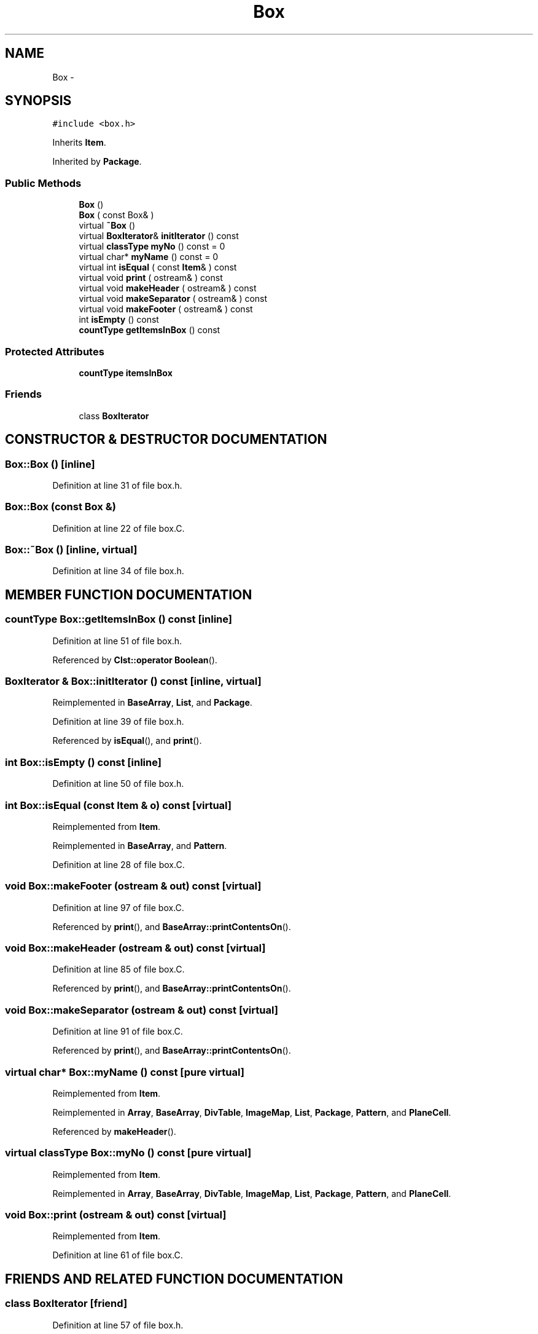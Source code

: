 .TH Box 3 "28 Sep 2000" "madonna" \" -*- nroff -*-
.ad l
.nh
.SH NAME
Box \- 
.SH SYNOPSIS
.br
.PP
\fC#include <box.h>\fR
.PP
Inherits \fBItem\fR.
.PP
Inherited by \fBPackage\fR.
.PP
.SS Public Methods

.in +1c
.ti -1c
.RI "\fBBox\fR ()"
.br
.ti -1c
.RI "\fBBox\fR ( const Box& )"
.br
.ti -1c
.RI "virtual \fB~Box\fR ()"
.br
.ti -1c
.RI "virtual \fBBoxIterator\fR& \fBinitIterator\fR () const"
.br
.ti -1c
.RI "virtual \fBclassType\fR \fBmyNo\fR () const = 0"
.br
.ti -1c
.RI "virtual char* \fBmyName\fR () const = 0"
.br
.ti -1c
.RI "virtual int \fBisEqual\fR ( const \fBItem\fR& ) const"
.br
.ti -1c
.RI "virtual void \fBprint\fR ( ostream& ) const"
.br
.ti -1c
.RI "virtual void \fBmakeHeader\fR ( ostream& ) const"
.br
.ti -1c
.RI "virtual void \fBmakeSeparator\fR ( ostream& ) const"
.br
.ti -1c
.RI "virtual void \fBmakeFooter\fR ( ostream& ) const"
.br
.ti -1c
.RI "int \fBisEmpty\fR () const"
.br
.ti -1c
.RI "\fBcountType\fR \fBgetItemsInBox\fR () const"
.br
.in -1c
.SS Protected Attributes

.in +1c
.ti -1c
.RI "\fBcountType\fR \fBitemsInBox\fR"
.br
.in -1c
.SS Friends

.in +1c
.ti -1c
.RI "class \fBBoxIterator\fR"
.br
.in -1c
.SH CONSTRUCTOR & DESTRUCTOR DOCUMENTATION
.PP 
.SS Box::Box ()\fC [inline]\fR
.PP
Definition at line 31 of file box.h.
.SS Box::Box (const Box &)
.PP
Definition at line 22 of file box.C.
.SS Box::~Box ()\fC [inline, virtual]\fR
.PP
Definition at line 34 of file box.h.
.SH MEMBER FUNCTION DOCUMENTATION
.PP 
.SS \fBcountType\fR Box::getItemsInBox () const\fC [inline]\fR
.PP
Definition at line 51 of file box.h.
.PP
Referenced by \fBClst::operator Boolean\fR().
.SS \fBBoxIterator\fR & Box::initIterator () const\fC [inline, virtual]\fR
.PP
Reimplemented in \fBBaseArray\fR, \fBList\fR, and \fBPackage\fR.
.PP
Definition at line 39 of file box.h.
.PP
Referenced by \fBisEqual\fR(), and \fBprint\fR().
.SS int Box::isEmpty () const\fC [inline]\fR
.PP
Definition at line 50 of file box.h.
.SS int Box::isEqual (const \fBItem\fR & o) const\fC [virtual]\fR
.PP
Reimplemented from \fBItem\fR.
.PP
Reimplemented in \fBBaseArray\fR, and \fBPattern\fR.
.PP
Definition at line 28 of file box.C.
.SS void Box::makeFooter (ostream & out) const\fC [virtual]\fR
.PP
Definition at line 97 of file box.C.
.PP
Referenced by \fBprint\fR(), and \fBBaseArray::printContentsOn\fR().
.SS void Box::makeHeader (ostream & out) const\fC [virtual]\fR
.PP
Definition at line 85 of file box.C.
.PP
Referenced by \fBprint\fR(), and \fBBaseArray::printContentsOn\fR().
.SS void Box::makeSeparator (ostream & out) const\fC [virtual]\fR
.PP
Definition at line 91 of file box.C.
.PP
Referenced by \fBprint\fR(), and \fBBaseArray::printContentsOn\fR().
.SS virtual char* Box::myName () const\fC [pure virtual]\fR
.PP
Reimplemented from \fBItem\fR.
.PP
Reimplemented in \fBArray\fR, \fBBaseArray\fR, \fBDivTable\fR, \fBImageMap\fR, \fBList\fR, \fBPackage\fR, \fBPattern\fR, and \fBPlaneCell\fR.
.PP
Referenced by \fBmakeHeader\fR().
.SS virtual \fBclassType\fR Box::myNo () const\fC [pure virtual]\fR
.PP
Reimplemented from \fBItem\fR.
.PP
Reimplemented in \fBArray\fR, \fBBaseArray\fR, \fBDivTable\fR, \fBImageMap\fR, \fBList\fR, \fBPackage\fR, \fBPattern\fR, and \fBPlaneCell\fR.
.SS void Box::print (ostream & out) const\fC [virtual]\fR
.PP
Reimplemented from \fBItem\fR.
.PP
Definition at line 61 of file box.C.
.SH FRIENDS AND RELATED FUNCTION DOCUMENTATION
.PP 
.SS class BoxIterator\fC [friend]\fR
.PP
Definition at line 57 of file box.h.
.SH MEMBER DATA DOCUMENTATION
.PP 
.SS \fBcountType\fR Box::itemsInBox\fC [protected]\fR
.PP
Definition at line 54 of file box.h.

.SH AUTHOR
.PP 
Generated automatically by Doxygen for madonna from the source code.